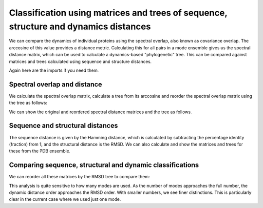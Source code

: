 Classification using matrices and trees of sequence, structure and dynamics distances
===============================================================================

We can compare the dynamics of individual proteins using the spectral overlap, 
also known as covariance overlap. The arccosine of this value provides a distance 
metric. Calculating this for all pairs in a mode ensemble gives us the spectral distance 
matrix, which can be used to calculate a dynamics-based "phylogenetic" tree. This can be 
compared against matrices and trees calculated using sequence and structure distances.

Again here are the imports if you need them.

.. ipython:: python

    from prody import *
    from pylab import *
    ion()


Spectral overlap and distance
-------------------------------------------------------------------------------

We calculate the spectral overlap matrix, calculate a tree from its arccosine and 
reorder the spectral overlap matrix using the tree as follows: 

.. ipython:: python

    so_matrix = calcEnsembleSpectralOverlaps(mode_ens[:,1)
    so_tree = calcTree(names=mode_ens.getLabels(), distance_matrix=arccos(so_matrix), method='upgma')
    reordered_so, new_so_indices = reorderMatrix(so_matrix, so_tree, names=new_ens.getLabels())


We can show the original and reordered spectral distance matrices and the tree as follows.

.. ipython:: python

    show = showMatrix(arccos(so_matrix))
    plt.figure()
    showTree(so_tree, format='networkx', label_colors=colors_dict)
    plt.figure()
    show = showMatrix(arccos(reordered_so))


Sequence and structural distances
-------------------------------------------------------------------------------

The sequence distance is given by the Hamming distance, which is calculated by 
subtracting the percentage identity (fraction) from 1, and the structural distance 
is the RMSD. We can also calculate and show the matrices and trees for these from 
the PDB ensemble.

.. ipython:: python

    rmsd_matrix = dali_ens.getRMSDs(pairwise=True)
    rmsd_tree = calcTree(names=dali_ens.getLabels(), distance_matrix=rmsd_matrix, method='upgma')

    seqid_matrix = buildSeqidMatrix(dali_ens.getMSA)
    seqd_matrix = 1. - seqid_matrix
    seqd_tree = calcTree(names=dali_ens.getLabels(), distance_matrix=seqd_matrix, method='upgma')

Comparing sequence, structural and dynamic classifications
-------------------------------------------------------------------------------

We can reorder all these matrices by the RMSD tree to compare them:

.. ipython:: python

    reordered_seqd, new_seqd_indices = reorderMatrix(seqd_matrix, rmsd_tree, names=new_ens.getLabels())
    reordered_rmsd, new_rmsd_indices = reorderMatrix(rmsd_matrix, rmsd_tree, names=new_ens.getLabels())
    reordered_sod, new_sod_indices = reorderMatrix(so_matrix, rmsd_tree, names=new_ens.getLabels())

    show = showMatrix(arccos(reordered_seqd))
    plt.figure()
    show = showMatrix(arccos(reordered_rmsd))
    plt.figure()
    show = showMatrix(arccos(reordered_sod))


This analysis is quite sensitive to how many modes are used. As the number of modes approaches the full number, 
the dynamic distance order approaches the RMSD order. With smaller numbers, we see finer distinctions. This is 
particularly clear in the current case where we used just one mode.